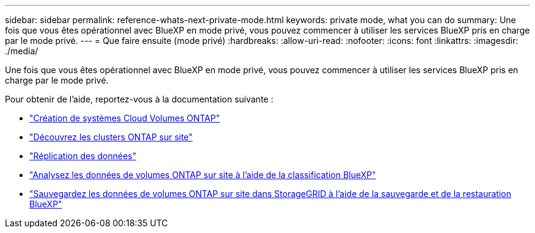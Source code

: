 ---
sidebar: sidebar 
permalink: reference-whats-next-private-mode.html 
keywords: private mode, what you can do 
summary: Une fois que vous êtes opérationnel avec BlueXP en mode privé, vous pouvez commencer à utiliser les services BlueXP pris en charge par le mode privé. 
---
= Que faire ensuite (mode privé)
:hardbreaks:
:allow-uri-read: 
:nofooter: 
:icons: font
:linkattrs: 
:imagesdir: ./media/


[role="lead"]
Une fois que vous êtes opérationnel avec BlueXP en mode privé, vous pouvez commencer à utiliser les services BlueXP pris en charge par le mode privé.

Pour obtenir de l'aide, reportez-vous à la documentation suivante :

* https://docs.netapp.com/us-en/cloud-manager-cloud-volumes-ontap/index.html["Création de systèmes Cloud Volumes ONTAP"^]
* https://docs.netapp.com/us-en/cloud-manager-ontap-onprem/index.html["Découvrez les clusters ONTAP sur site"^]
* https://docs.netapp.com/us-en/cloud-manager-replication/index.html["Réplication des données"^]
* https://docs.netapp.com/us-en/cloud-manager-data-sense/task-deploy-compliance-dark-site.html["Analysez les données de volumes ONTAP sur site à l'aide de la classification BlueXP"^]
* https://docs.netapp.com/us-en/cloud-manager-backup-restore/task-backup-onprem-private-cloud.html["Sauvegardez les données de volumes ONTAP sur site dans StorageGRID à l'aide de la sauvegarde et de la restauration BlueXP"^]

